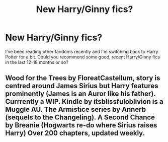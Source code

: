#+TITLE: New Harry/Ginny fics?

* New Harry/Ginny fics?
:PROPERTIES:
:Author: Llian_Winter
:Score: 1
:DateUnix: 1600231765.0
:DateShort: 2020-Sep-16
:FlairText: Request
:END:
I've been reading other fandoms recently and I'm switching back to Harry Potter for a bit. Could you recommend some good, recent Harry/Ginny fics in the last 12-18 months or so?


** Wood for the Trees by FloreatCastellum, story is centred around James Sirius but Harry features prominently (James is an Auror like his father). Currrently a WIP. Kindle by itsblissfuloblivion is a Muggle AU. The Armistice series by Annerb (sequels to the Changeling). A Second Chance by Breanie (Hogwarts re-do where Sirius raises Harry) Over 200 chapters, updated weekly.
:PROPERTIES:
:Author: Pottermum
:Score: 2
:DateUnix: 1600253595.0
:DateShort: 2020-Sep-16
:END:
